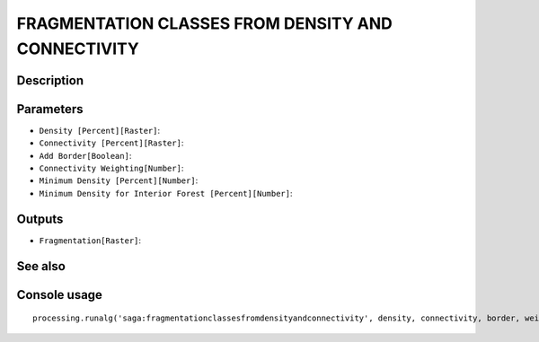FRAGMENTATION CLASSES FROM DENSITY AND CONNECTIVITY
===================================================

Description
-----------

Parameters
----------

- ``Density [Percent][Raster]``:
- ``Connectivity [Percent][Raster]``:
- ``Add Border[Boolean]``:
- ``Connectivity Weighting[Number]``:
- ``Minimum Density [Percent][Number]``:
- ``Minimum Density for Interior Forest [Percent][Number]``:

Outputs
-------

- ``Fragmentation[Raster]``:

See also
---------


Console usage
-------------


::

	processing.runalg('saga:fragmentationclassesfromdensityandconnectivity', density, connectivity, border, weight, density_min, density_int, fragmentation)
